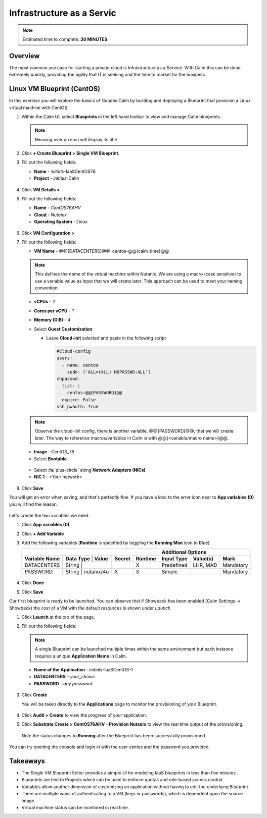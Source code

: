 .. _calm_iaas:

---------------------------
Infrastructure as a Servic
---------------------------

.. note::

  Estimated time to complete: **30 MINUTES**

Overview
++++++++

The most common use case for starting a private cloud is Infrastructure as a Service. With Calm this can be done extremely quickly, providing the agility that IT is seeking and the time to market for the business. 

Linux VM Blueprint (CentOS)
+++++++++++++++++++++++++++

In this exercise you will explore the basics of Nutanix Calm by building and deploying a Blueprint that provision a Linux virtual machine with CentOS.

#. Within the Calm UI, select |blueprints| **Blueprints** in the left hand toolbar to view and manage Calm blueprints.

   .. note::

     Mousing over an icon will display its title.

#. Click **+ Create Blueprint > Single VM Blueprint**.

#. Fill out the following fields:

   - **Name** - *initials*-IaaSCentOS76
   - **Project** - *initials*-Calm

   .. figure:: images/calm_iaas_01.png

#. Click **VM Details >**

#. Fill out the following fields:

   - **Name** - *CentOS76AHV*
   - **Cloud** - *Nutanix*
   - **Operating System** - *Linux*

   .. figure:: images/calm_iaas_02.png

#. Click **VM Configuration >**

#. Fill out the following fields:

   - **VM Name** - @@{DATACENTERS}@@-centos-@@{calm_time}@@

   .. note::
      This defines the name of the virtual machine within Nutanix. We are using a macro (case sensitive) to use a variable value as input that we will create later. This approach can be used to meet your naming convention.

   - **vCPUs** - *2*
   - **Cores per vCPU** - *1*
   - **Memory (GiB)** - *4*
   - Select **Guest Customization**
   
     - Leave **Cloud-init** selected and paste in the following script
   
       .. code-block:: bash
   
         #cloud-config
         users:
           - name: centos
             sudo: ['ALL=(ALL) NOPASSWD:ALL']
         chpasswd:
           list: |
             centos:@@{PASSWORD}@@
           expire: False
         ssh_pwauth: True
   
   .. figure:: images/calm_iaas_03.png
   
   .. note::
      Observe the cloud-init config, there is another variable, @@{PASSWORD}@@, that we will create later. The way to reference macros/variables in Calm is with @@{<variable/macro name>}@@.
   
   - **Image** - CentOS_76
   - Select **Bootable**

   .. figure:: images/calm_iaas_04.png

   - Select :fa:`plus-circle` along **Network Adapters (NICs)**
   - **NIC 1** - <Your network>
   
   .. figure:: images/calm_iaas_05.png

#. Click **Save**

You will get an error when saving, and that's perfectly fine. If you have a look to the error icon near to **App variables (0)** you will find the reason.

.. figure:: images/calm_iaas_06.png

Let's create the two variables we need.

#. Click **App variables (0)**

#. Click **+ Add Variable**

#. Add the following variables (**Runtime** is specified by toggling the **Running Man** icon to Blue):

   +-----------------------------------------------------------------------------------+------------------------------------------+
   |                                                                                   |          **Additional Options**          |
   +------------------------+-------------------------------+------------+-------------+----------------+--------------+----------+
   | **Variable Name**      | **Data Type** | **Value**     | **Secret** | **Runtime** | **Input Type** | **Value(s)** | **Mark** |
   +------------------------+-------------------------------+------------+-------------+----------------+--------------+----------+
   | DATACENTERS            | String        |               |            |     X       |   Predefined   |   LHR, MAD   |Mandatory |
   +------------------------+-------------------------------+------------+-------------+----------------+--------------+----------+
   | PASSWORD               | String        |  nutanix/4u   |     X      |     X       |     Simple     |              |Mandatory |
   +------------------------+-------------------------------+------------+-------------+----------------+--------------+----------+

   .. figure:: images/calm_iaas_07.png

   .. figure:: images/calm_iaas_08.png

#. Click **Done**

#. Click **Save**

Our first blueprint is ready to be launched. You can observe that if Showback has been enabled (Calm Settings -> Showback) the cost of a VM with the default resources is shown under *Launch*.

#. Click **Launch** at the top of the page.

#. Fill out the following fields:

   .. note::
      A single Blueprint can be launched multiple times within the same environment but each instance requires a unique **Application Name** in Calm.

   - **Name of the Application** - *initials*-IaaSCentOS-1
   - **DATACENTERS** - *your_choice*
   - **PASSWORD** - *any password*
   
   .. figure:: images/calm_iaas_09.png

#. Click **Create**

   You will be taken directly to the **Applications** page to monitor the provisioning of your Blueprint.

   .. figure:: images/calm_iaas_10.png


#. Click **Audit > Create** to view the progress of your application.

#. Click **Substrate Create > CentOS76AHV - Provision Nutanix** to view the real time output of the provisioning.

   .. figure:: images/calm_iaas_11.png

   Note the status changes to **Running** after the Blueprint has been successfully provisioned.

   .. figure:: images/calm_iaas_12.png

You can try opening the console and login in with the user *centos* and the password you provided.

Takeaways
+++++++++

- The Single VM Blueprint Editor provides a simple UI for modeling IaaS blueprints in less than five minutes.
- Blueprints are tied to Projects which can be used to enforce quotas and role-based access control.
- Variables allow another dimension of customizing an application without having to edit the underlying Blueprint.
- There are multiple ways of authenticating to a VM (keys or passwords), which is dependent upon the source image.
- Virtual machine status can be monitored in real time.

.. |proj-icon| image:: ../images/projects_icon.png
.. |mktmgr-icon| image:: ../images/marketplacemanager_icon.png
.. |mkt-icon| image:: ../images/marketplace_icon.png
.. |bp-icon| image:: ../images/blueprints_icon.png
.. |blueprints| image:: images/blueprints.png
.. |applications| image:: images/blueprints.png
.. |projects| image:: images/projects.png
